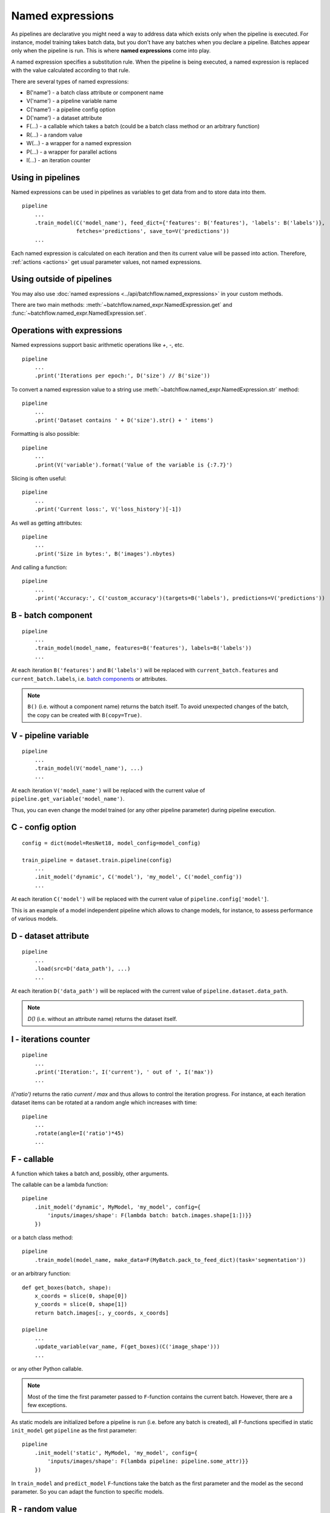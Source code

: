 =================
Named expressions
=================
As pipelines are declarative you might need a way to address data which exists only when the pipeline is executed.
For instance, model training takes batch data, but you don't have any batches when you declare a pipeline.
Batches appear only when the pipeline is run. This is where **named expressions** come into play.

A named expression specifies a substitution rule. When the pipeline is being executed,
a named expression is replaced with the value calculated according to that rule.

There are several types of named expressions:

* B('name') - a batch class attribute or component name
* V('name') - a pipeline variable name
* C('name') - a pipeline config option
* D('name') - a dataset attribute
* F(...) - a callable which takes a batch (could be a batch class method or an arbitrary function)
* R(...) - a random value
* W(...) - a wrapper for a named expression
* P(...) - a wrapper for parallel actions
* I(...) - an iteration counter


Using in pipelines
==================
Named expressions can be used in pipelines as variables to get data from and to store data into them.

::

    pipeline
        ...
        .train_model(C('model_name'), feed_dict={'features': B('features'), 'labels': B('labels')},
                     fetches='predictions', save_to=V('predictions'))
        ...

Each named expression is calculated on each iteration and then its current value will be passed into action.
Therefore, :ref:`actions <actions>` get usual parameter values, not named expressions.


Using outside of pipelines
==========================
You may also use :doc:`named expressions <../api/batchflow.named_expressions>` in your custom methods.

There are two main methods: :meth:`~batchflow.named_expr.NamedExpression.get` and :func:`~batchflow.named_expr.NamedExpression.set`.


Operations with expressions
===========================
Named expressions support basic arithmetic operations like `+`, `-`, etc.

::

    pipeline
        ...
        .print('Iterations per epoch:', D('size') // B('size'))


To convert a named expression value to a string use :meth:`~batchflow.named_expr.NamedExpression.str` method::

    pipeline
        ...
        .print('Dataset contains ' + D('size').str() + ' items')

Formatting is also possible::

    pipeline
        ...
        .print(V('variable').format('Value of the variable is {:7.7}')

Slicing is often useful::

    pipeline
        ...
        .print('Current loss:', V('loss_history')[-1])

As well as getting attributes::

    pipeline
        ...
        .print('Size in bytes:', B('images').nbytes)

And calling a function::

    pipeline
        ...
        .print('Accuracy:', C('custom_accuracy')(targets=B('labels'), predictions=V('predictions'))


B - batch component
===================
::

    pipeline
        ...
        .train_model(model_name, features=B('features'), labels=B('labels'))
        ...

At each iteration ``B('features')`` and ``B('labels')`` will be replaced with ``current_batch.features``
and ``current_batch.labels``, i.e. `batch components <components>`_ or attributes.

.. note:: ``B()`` (i.e. without a component name) returns the batch itself.
          To avoid unexpected changes of the batch, the copy can be created with ``B(copy=True)``.


V - pipeline variable
=====================
::

    pipeline
        ...
        .train_model(V('model_name'), ...)
        ...

At each iteration ``V('model_name')`` will be replaced with the current value of ``pipeline.get_variable('model_name')``.

Thus, you can even change the model trained (or any other pipeline parameter) during pipeline execution.


C - config option
=================
::

    config = dict(model=ResNet18, model_config=model_config)

    train_pipeline = dataset.train.pipeline(config)
        ...
        .init_model('dynamic', C('model'), 'my_model', C('model_config'))
        ...

At each iteration ``C('model')`` will be replaced with the current value of ``pipeline.config['model']``.

This is an example of a model independent pipeline which allows to change models, for instance,
to assess performance of various models.


D - dataset attribute
=====================
::

    pipeline
        ...
        .load(src=D('data_path'), ...)
        ...

At each iteration ``D('data_path')`` will be replaced with the current value of ``pipeline.dataset.data_path``.

.. note:: `D()` (i.e. without an attribute name) returns the dataset itself.


I - iterations counter
======================

::

    pipeline
        ...
        .print('Iteration:', I('current'), ' out of ', I('max'))
        ...


`I('ratio')` returns the ratio `current / max` and thus allows to control the iteration progress.
For instance, at each iteration dataset items can be rotated at a random angle which increases with time::

    pipeline
        ...
        .rotate(angle=I('ratio')*45)
        ...


F - callable
============
A function which takes a batch and, possibly, other arguments.

The callable can be a lambda function::

    pipeline
        .init_model('dynamic', MyModel, 'my_model', config={
            'inputs/images/shape': F(lambda batch: batch.images.shape[1:])}}
        })

or a batch class method::

    pipeline
        .train_model(model_name, make_data=F(MyBatch.pack_to_feed_dict)(task='segmentation'))

or an arbitrary function::

    def get_boxes(batch, shape):
        x_coords = slice(0, shape[0])
        y_coords = slice(0, shape[1])
        return batch.images[:, y_coords, x_coords]

    pipeline
        ...
        .update_variable(var_name, F(get_boxes)(C('image_shape')))
        ...

or any other Python callable.

.. note:: Most of the time the first parameter passed to ``F``-function contains the current batch.
   However, there are a few exceptions.

As static models are initialized before a pipeline is run (i.e. before any batch is created),
all ``F``-functions specified in static ``init_model`` get ``pipeline`` as the first parameter::

    pipeline
        .init_model('static', MyModel, 'my_model', config={
            'inputs/images/shape': F(lambda pipeline: pipeline.some_attr)}}
        })

In ``train_model`` and ``predict_model`` ``F``-functions take the batch as the first parameter and the model
as the second parameter. So you can adapt the function to specific models.


R - random value
================
A sample from a random distribution. All `numpy distributions <https://docs.scipy.org/doc/numpy/reference/routines.random.html#distributions>`_ are supported::

    pipeline
        .some_action(R('uniform'))
        .other_action(R('beta', 1, 1, seed=14))
        .yet_other_action(R('poisson', lam=4, size=(2, 5)))
        .one_more_action(R(['opera', 'ballet', 'musical'], p=[.1, .15, .75], size=15, seed=42))


W - a wrapper
=============
To pass a named expression to an action without evaluating it within a pipeline you can wrap it::

    pipeline
        .some_action(arg=W(V('variable'))

As a result ``some_action`` will get not a current value of a pipeline variable, but a ``V``-expression itself.


P - a parallel wrapper
======================
It comes in handy for parallel actions so that :doc:`@inbatch_parallel <parallel>` could determine that
different values should be passed to parallel invocations of the action.

For instance, each item in the batch will be rotated at its own angle::

    pipeline
        .rotate(angle=P(R('uniform', -30, 30)))

Without ``P`` all images in the batch will be rotated at the same angle,
since an angle randomized across batches only::

    pipeline
        .rotate(angle=R('normal', 0, 1))

Every image in the batch gets a noise of the same intensity (7%), but of a different color::

    pipeline.
        .add_color_noise(p_noise=.07, color=P(R('uniform', 0, 255, size=3)))

``P`` can be used not only with ``R``-expressions::

    pipeline
        .some_action(P(V('loss_history')))
        .other_action(P(C('model_class')))
        .yet_other_action(P(B('sensor_data')))

However, more often ``P`` is applied to ``R``-expressions. That is why ``R`` might be omitted for brevity,
i.e. ``P('normal', 0, 1))`` is equivalent to ``P(R('normal', 0, 1)))``, but a bit shorter.
